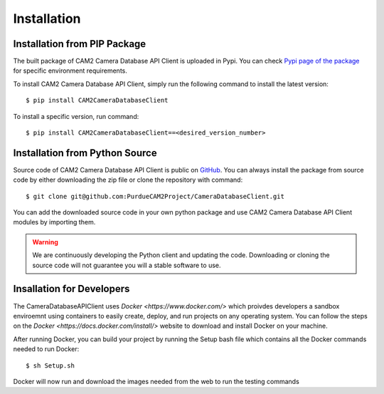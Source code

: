 .. _install-ref:

====================================
Installation
====================================


Installation from PIP Package 
---------------------------------

The built package of CAM2 Camera Database API Client is uploaded in Pypi. You can check `Pypi page of the package <https://placeholder>`_ for specific environment requirements.

To install CAM2 Camera Database API Client, simply run the following command to install the latest version:

::

	$ pip install CAM2CameraDatabaseClient


To install a specific version, run command: 

::

	$ pip install CAM2CameraDatabaseClient==<desired_version_number>



Installation from Python Source 
---------------------------------

Source code of CAM2 Camera Database API Client is public on `GitHub <https://github.com/PurdueCAM2Project/CameraDatabaseClient>`_. You can always install the package from source code by either downloading the zip file or clone the repository with command:

::

	$ git clone git@github.com:PurdueCAM2Project/CameraDatabaseClient.git

You can add the downloaded source code in your own python package and use CAM2 Camera Database API Client modules by importing them.

.. warning::
	
	
	We are continuously developing the Python client and updating the code. Downloading or cloning the source code will not guarantee you will a stable software to use.
	
Insallation for Developers
---------------------------------

The CameraDatabaseAPIClient uses `Docker <https://www.docker.com/>` which proivdes developers a sandbox enviroemnt using containers to easily create, deploy, and run projects on any operating system. You can follow the steps on the `Docker <https://docs.docker.com/install/>` website to download and install Docker on your machine.

After running Docker, you can build your project by running the Setup bash file which contains all the Docker commands needed to run Docker:

::
	
	$ sh Setup.sh

Docker will now run and download the images needed from the web to run the testing commands
